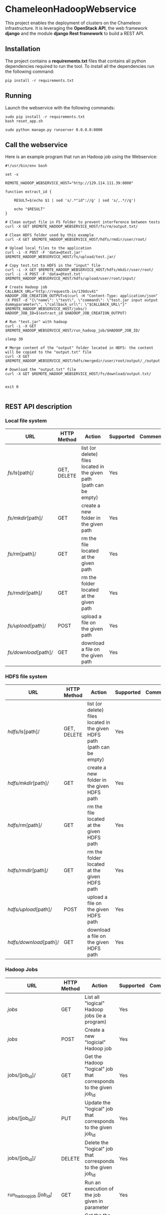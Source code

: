 * ChameleonHadoopWebservice

This project enables the deployment of clusters on the Chameleon infrastructure.
It is leveraging the *OpenStack API*,  the web framework *django* and the module
*django Rest framework* to build a REST API.

** Installation

The  project  contains  a  *requirements.txt* files  that  contains  all  python
dependencies required to  run the tool. To install all  the dependencies run the
following command:

#+BEGIN_src shell
pip install -r requirements.txt
#+END_src

** Running

Launch the webservice with the following commands:

#+BEGIN_src shell
sudo pip install -r requirements.txt
bash reset_app.sh

sudo python manage.py runserver 0.0.0.0:8000
#+END_src

** Call the webservice

Here is an example program that run an Hadoop job using the Webservice:

#+BEGIN_src shell
#!/usr/bin/env bash

set -x

REMOTE_HADOOP_WEBSERVICE_HOST="http://129.114.111.39:8000"

function extract_id {

    RESULT=$(echo $1 | sed 's/.*"id"://g' | sed 's/,.*//g')

    echo "$RESULT"
}

# Clean output file in FS folder to prevent interference between tests
curl -X GET $REMOTE_HADOOP_WEBSERVICE_HOST/fs/rm/output.txt/

# Clean HDFS folder used by this example
curl -X GET $REMOTE_HADOOP_WEBSERVICE_HOST/hdfs/rmdir/user/root/

# Upload local files to the application
curl -i -X POST -F 'data=@test.jar' $REMOTE_HADOOP_WEBSERVICE_HOST/fs/upload/test.jar/

# Copy test.txt to HDFS in the "input" file
curl -i -X GET $REMOTE_HADOOP_WEBSERVICE_HOST/hdfs/mkdir/user/root/
curl -i -X POST -F 'data=@test.txt' $REMOTE_HADOOP_WEBSERVICE_HOST/hdfs/upload/user/root/input/

# Create Hadoop job
CALLBACK_URL="http://requestb.in/139dsv41"
HADOOP_JOB_CREATION_OUTPUT=$(curl -H "Content-Type: application/json" -X POST -d "{\"name\": \"test\", \"command\": \"test.jar input output dummyparameter\", \"callback_url\": \"$CALLBACK_URL\"}" $REMOTE_HADOOP_WEBSERVICE_HOST/jobs/)
HADOOP_JOB_ID=$(extract_id $HADOOP_JOB_CREATION_OUTPUT)

# Run "test.jar" with hadoop
curl -i -X GET  $REMOTE_HADOOP_WEBSERVICE_HOST/run_hadoop_job/$HADOOP_JOB_ID/

sleep 30

# Merge content of the "output" folder located in HDFS: the content will be copied to the "output.txt" file
curl -X GET $REMOTE_HADOOP_WEBSERVICE_HOST/hdfs/mergedir/user/root/output/_/output.txt/

# Download the "output.txt" file
curl -X GET $REMOTE_HADOOP_WEBSERVICE_HOST/fs/download/output.txt/


exit 0

#+END_src

** REST API description
*** Local file system

| URL                  | HTTP Method | Action                                                               | Supported | Comment |
|----------------------+-------------+----------------------------------------------------------------------+-----------+---------|
| /fs/ls/[path]/       | GET, DELETE | list (or delete) files located in the given path (path can be empty) | Yes       |         |
| /fs/mkdir/[path]/    | GET         | create a new folder in the given path                                | Yes       |         |
| /fs/rm/[path]/       | GET         | rm the file located at the given path                                | Yes       |         |
| /fs/rmdir/[path]/    | GET         | rm the folder located at the given path                              | Yes       |         |
| /fs/upload/[path]/   | POST        | upload a file on the given path                                      | Yes       |         |
| /fs/download/[path]/ | GET         | download  a file on the given path                                   | Yes       |         |

*** HDFS file system

| URL                    | HTTP Method | Action                                                                    | Supported | Comment |
|------------------------+-------------+---------------------------------------------------------------------------+-----------+---------|
| /hdfs/ls/[path]/       | GET, DELETE | list (or delete) files located in the given HDFS path (path can be empty) | Yes       |         |
| /hdfs/mkdir/[path]/    | GET         | create a new folder in the given HDFS path                                | Yes       |         |
| /hdfs/rm/[path]/       | GET         | rm the file located at the given HDFS path                                | Yes       |         |
| /hdfs/rmdir/[path]/    | GET         | rm the folder located at the given HDFS path                              | Yes       |         |
| /hdfs/upload/[path]/   | POST        | upload a file on the given HDFS path                                      | Yes       |         |
| /hdfs/download/[path]/ | GET         | download  a file on the given HDFS path                                   | Yes       |         |

*** Hadoop Jobs

| URL                        | HTTP Method | Action                                                               | Supported | Comment |
|----------------------------+-------------+----------------------------------------------------------------------+-----------+---------|
| /jobs/                     | GET         | List all "logical" Hadoop jobs (ie a program)                        | Yes       |         |
| /jobs/                     | POST        | Create a new "logicial" Hadoop job                                   | Yes       |         |
| jobs/[job_id]/             | GET         | Get the Hadoop "logical" job that corresponds to the given job_id    | Yes       |         |
| jobs/[job_id]/             | PUT         | Update the "logical" job that corresponds to the given job_id        | Yes       |         |
| jobs/[job_id]/             | DELETE      | Delete the "logical" job that corresponds to the given job_id        | Yes       |         |
| run_hadoop_job /[job_id]/  | GET         | Run an execution of the job given in parameter                       | Yes       |         |
| get_running_jobs/[job_id]/ | GET         | Get the the history of all executions of every "logical" Hadoop jobs | Yes       |         |



